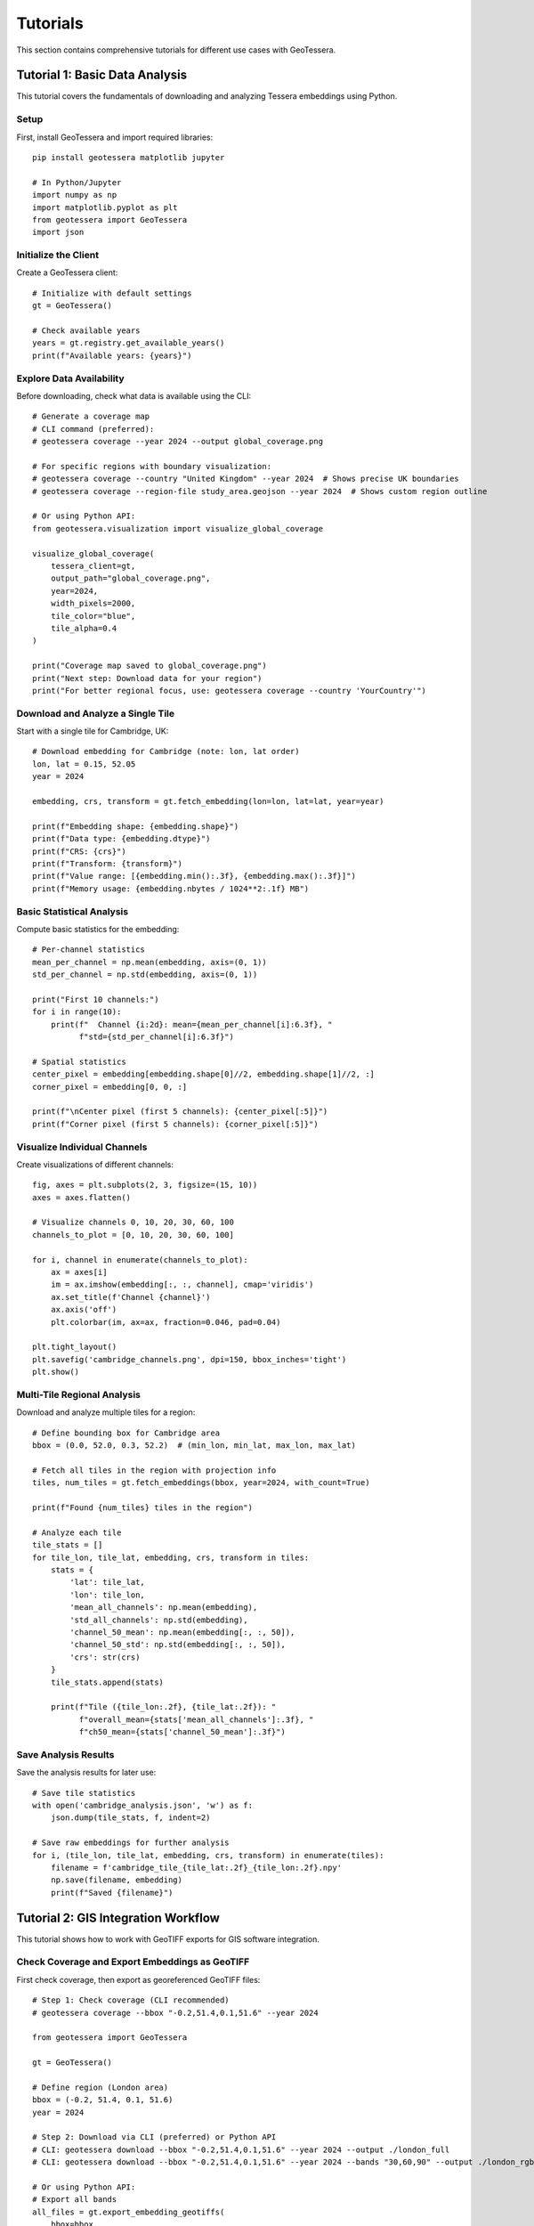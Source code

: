 Tutorials
=========

This section contains comprehensive tutorials for different use cases with GeoTessera.

Tutorial 1: Basic Data Analysis
-------------------------------

This tutorial covers the fundamentals of downloading and analyzing Tessera embeddings using Python.

Setup
~~~~~

First, install GeoTessera and import required libraries::

    pip install geotessera matplotlib jupyter

    # In Python/Jupyter
    import numpy as np
    import matplotlib.pyplot as plt
    from geotessera import GeoTessera
    import json

Initialize the Client
~~~~~~~~~~~~~~~~~~~~~

Create a GeoTessera client::

    # Initialize with default settings
    gt = GeoTessera()
    
    # Check available years
    years = gt.registry.get_available_years()
    print(f"Available years: {years}")

Explore Data Availability
~~~~~~~~~~~~~~~~~~~~~~~~~

Before downloading, check what data is available using the CLI::

    # Generate a coverage map
    # CLI command (preferred):
    # geotessera coverage --year 2024 --output global_coverage.png
    
    # For specific regions with boundary visualization:
    # geotessera coverage --country "United Kingdom" --year 2024  # Shows precise UK boundaries
    # geotessera coverage --region-file study_area.geojson --year 2024  # Shows custom region outline
    
    # Or using Python API:
    from geotessera.visualization import visualize_global_coverage
    
    visualize_global_coverage(
        tessera_client=gt,
        output_path="global_coverage.png",
        year=2024,
        width_pixels=2000,
        tile_color="blue",
        tile_alpha=0.4
    )
    
    print("Coverage map saved to global_coverage.png")
    print("Next step: Download data for your region")
    print("For better regional focus, use: geotessera coverage --country 'YourCountry'")

Download and Analyze a Single Tile
~~~~~~~~~~~~~~~~~~~~~~~~~~~~~~~~~~

Start with a single tile for Cambridge, UK::

    # Download embedding for Cambridge (note: lon, lat order)
    lon, lat = 0.15, 52.05
    year = 2024
    
    embedding, crs, transform = gt.fetch_embedding(lon=lon, lat=lat, year=year)
    
    print(f"Embedding shape: {embedding.shape}")
    print(f"Data type: {embedding.dtype}")
    print(f"CRS: {crs}")
    print(f"Transform: {transform}")
    print(f"Value range: [{embedding.min():.3f}, {embedding.max():.3f}]")
    print(f"Memory usage: {embedding.nbytes / 1024**2:.1f} MB")

Basic Statistical Analysis
~~~~~~~~~~~~~~~~~~~~~~~~~~

Compute basic statistics for the embedding::

    # Per-channel statistics
    mean_per_channel = np.mean(embedding, axis=(0, 1))
    std_per_channel = np.std(embedding, axis=(0, 1))
    
    print("First 10 channels:")
    for i in range(10):
        print(f"  Channel {i:2d}: mean={mean_per_channel[i]:6.3f}, "
              f"std={std_per_channel[i]:6.3f}")
    
    # Spatial statistics
    center_pixel = embedding[embedding.shape[0]//2, embedding.shape[1]//2, :]
    corner_pixel = embedding[0, 0, :]
    
    print(f"\nCenter pixel (first 5 channels): {center_pixel[:5]}")
    print(f"Corner pixel (first 5 channels): {corner_pixel[:5]}")

Visualize Individual Channels
~~~~~~~~~~~~~~~~~~~~~~~~~~~~~

Create visualizations of different channels::

    fig, axes = plt.subplots(2, 3, figsize=(15, 10))
    axes = axes.flatten()
    
    # Visualize channels 0, 10, 20, 30, 60, 100
    channels_to_plot = [0, 10, 20, 30, 60, 100]
    
    for i, channel in enumerate(channels_to_plot):
        ax = axes[i]
        im = ax.imshow(embedding[:, :, channel], cmap='viridis')
        ax.set_title(f'Channel {channel}')
        ax.axis('off')
        plt.colorbar(im, ax=ax, fraction=0.046, pad=0.04)
    
    plt.tight_layout()
    plt.savefig('cambridge_channels.png', dpi=150, bbox_inches='tight')
    plt.show()

Multi-Tile Regional Analysis
~~~~~~~~~~~~~~~~~~~~~~~~~~~~

Download and analyze multiple tiles for a region::

    # Define bounding box for Cambridge area
    bbox = (0.0, 52.0, 0.3, 52.2)  # (min_lon, min_lat, max_lon, max_lat)
    
    # Fetch all tiles in the region with projection info
    tiles, num_tiles = gt.fetch_embeddings(bbox, year=2024, with_count=True)
    
    print(f"Found {num_tiles} tiles in the region")
    
    # Analyze each tile
    tile_stats = []
    for tile_lon, tile_lat, embedding, crs, transform in tiles:
        stats = {
            'lat': tile_lat,
            'lon': tile_lon,
            'mean_all_channels': np.mean(embedding),
            'std_all_channels': np.std(embedding),
            'channel_50_mean': np.mean(embedding[:, :, 50]),
            'channel_50_std': np.std(embedding[:, :, 50]),
            'crs': str(crs)
        }
        tile_stats.append(stats)
        
        print(f"Tile ({tile_lon:.2f}, {tile_lat:.2f}): "
              f"overall_mean={stats['mean_all_channels']:.3f}, "
              f"ch50_mean={stats['channel_50_mean']:.3f}")

Save Analysis Results
~~~~~~~~~~~~~~~~~~~~~

Save the analysis results for later use::

    # Save tile statistics
    with open('cambridge_analysis.json', 'w') as f:
        json.dump(tile_stats, f, indent=2)
    
    # Save raw embeddings for further analysis  
    for i, (tile_lon, tile_lat, embedding, crs, transform) in enumerate(tiles):
        filename = f'cambridge_tile_{tile_lat:.2f}_{tile_lon:.2f}.npy'
        np.save(filename, embedding)
        print(f"Saved {filename}")

Tutorial 2: GIS Integration Workflow
------------------------------------

This tutorial shows how to work with GeoTIFF exports for GIS software integration.

Check Coverage and Export Embeddings as GeoTIFF
~~~~~~~~~~~~~~~~~~~~~~~~~~~~~~~~~~~~~~~~~~~~~~~~

First check coverage, then export as georeferenced GeoTIFF files::

    # Step 1: Check coverage (CLI recommended)
    # geotessera coverage --bbox "-0.2,51.4,0.1,51.6" --year 2024
    
    from geotessera import GeoTessera
    
    gt = GeoTessera()
    
    # Define region (London area)
    bbox = (-0.2, 51.4, 0.1, 51.6)
    year = 2024
    
    # Step 2: Download via CLI (preferred) or Python API
    # CLI: geotessera download --bbox "-0.2,51.4,0.1,51.6" --year 2024 --output ./london_full
    # CLI: geotessera download --bbox "-0.2,51.4,0.1,51.6" --year 2024 --bands "30,60,90" --output ./london_rgb
    
    # Or using Python API:
    # Export all bands
    all_files = gt.export_embedding_geotiffs(
        bbox=bbox,
        output_dir="./london_full",
        year=year,
        compress="lzw"
    )
    
    print(f"Exported {len(all_files)} GeoTIFF files")
    print("Next step: geotessera visualize ./london_full pca_mosaic.tif")
    
    # Export RGB subset for visualization
    rgb_files = gt.export_embedding_geotiffs(
        bbox=bbox,
        output_dir="./london_rgb",
        year=year,
        bands=[30, 60, 90],  # Custom RGB bands
        compress="lzw"
    )
    
    print(f"Exported {len(rgb_files)} RGB GeoTIFF files")
    print("Next step: geotessera visualize ./london_rgb pca_rgb_mosaic.tif")

Inspect GeoTIFF Metadata
~~~~~~~~~~~~~~~~~~~~~~~~

Check the georeferencing information::

    import rasterio
    
    # Inspect the first file
    sample_file = all_files[0]
    
    with rasterio.open(sample_file) as src:
        print(f"File: {sample_file}")
        print(f"Shape: {src.shape}")
        print(f"Bands: {src.count}")
        print(f"Data type: {src.dtypes[0]}")
        print(f"CRS: {src.crs}")
        print(f"Transform: {src.transform}")
        print(f"Bounds: {src.bounds}")
        
        # Read a sample of the data
        sample_data = src.read(1)  # Read first band
        print(f"Data range: [{sample_data.min():.3f}, {sample_data.max():.3f}]")

Create PCA Visualization
~~~~~~~~~~~~~~~~~~~~~~~~

Create a PCA visualization from the exported tiles::

    # Using CLI:
    # geotessera visualize ./london_rgb pca_rgb_mosaic.tif
    # geotessera visualize ./london_full pca_full_mosaic.tif --n-components 5
    
    # This creates a PCA-based RGB mosaic that:
    # 1. Combines all embedding data across tiles
    # 2. Applies PCA transformation for dimensionality reduction
    # 3. Maps first 3 principal components to RGB channels
    # 4. Eliminates tiling artifacts through consistent PCA across region
    
    print("PCA mosaic created")
    print("Next step: geotessera webmap pca_rgb_mosaic.tif --serve")

Generate Web Tiles and Viewer
~~~~~~~~~~~~~~~~~~~~~~~~~~~~~

Create interactive web tiles from the PCA mosaic::

    # Using CLI:
    # geotessera webmap pca_rgb_mosaic.tif --serve
    
    # This command automatically:
    # 1. Reprojects mosaic for web viewing if needed
    # 2. Generates web tiles at multiple zoom levels
    # 3. Creates HTML viewer with Leaflet map
    # 4. Starts web server and opens in browser
    
    # For custom options:
    # geotessera webmap pca_rgb_mosaic.tif --min-zoom 6 --max-zoom 18 --output webmap/ --serve
    
    print("Web tiles and viewer created")
    print("Interactive map should open in your browser")

QGIS Integration
~~~~~~~~~~~~~~~

Tips for using the GeoTIFF files in QGIS:

1. **Loading files**: Drag and drop GeoTIFF files directly into QGIS
2. **Projection**: Files use UTM projection - QGIS will handle reprojection automatically
3. **Styling**: Use single-band pseudocolor for individual channels
4. **RGB composites**: Use the RGB mosaic files for natural color visualization
5. **Analysis**: Use QGIS raster calculator for band math operations

Example QGIS workflow::

    # In QGIS Python console
    from qgis.core import QgsRasterLayer
    
    # Load a GeoTIFF
    layer = QgsRasterLayer('/path/to/london_full/grid_51.45_-0.05.tif', 'Tessera Embedding')
    QgsProject.instance().addMapLayer(layer)
    
    # Set single-band pseudocolor for channel 50
    from qgis.core import QgsColorRampShader, QgsSingleBandPseudoColorRenderer
    
    renderer = QgsSingleBandPseudoColorRenderer(layer.dataProvider(), 50)  # Channel 50
    shader = QgsColorRampShader()
    # Configure color ramp...
    layer.setRenderer(renderer)

Tutorial 3: Large-Scale Analysis
--------------------------------

This tutorial covers working with large regions and multiple years of data.

Memory-Efficient Processing
~~~~~~~~~~~~~~~~~~~~~~~~~~~

When working with large regions, use CLI for efficient processing::

    # Use CLI for large regions
    # Step 1: Check coverage first
    # geotessera coverage --bbox "-3.0,50.0,2.0,53.0" --year 2024
    
    # Step 2: Download in smaller chunks or use selective bands
    # geotessera download --bbox "-3.0,50.0,2.0,53.0" --year 2024 --bands "0,10,20,30,40" --output ./southern_england
    
    # Step 3: Create PCA visualization (handles large datasets efficiently)
    # geotessera visualize ./southern_england pca_southern_england.tif --n-components 5
    
    # For Python analysis of large regions:
    from geotessera import GeoTessera
    import numpy as np
    
    gt = GeoTessera()
    
    # Large region (entire southern England)
    bbox = (-3.0, 50.0, 2.0, 53.0)
    year = 2024
    
    def process_large_region_efficiently(bbox, year, analysis_func):
        """Process a large region without loading all tiles into memory."""
        
        # Get list of available tiles (metadata only)
        tiles, total_tiles = gt.fetch_embeddings(bbox, year, with_count=True)
        
        print(f"Processing {total_tiles} tiles...")
        print("Consider using CLI: geotessera download + geotessera visualize for large regions")
        
        results = []
        for i, (tile_lon, tile_lat, embedding, crs, transform) in enumerate(tiles):
            # Process one tile at a time
            result = analysis_func(embedding, tile_lat, tile_lon)
            results.append(result)
            
            # Progress indicator
            if (i + 1) % 10 == 0:
                print(f"Processed {i + 1}/{total_tiles} tiles")
            
            # Free memory
            del embedding
        
        return results
    
    def vegetation_analysis(embedding, lat, lon):
        """Example analysis function for vegetation detection."""
        # Hypothetical vegetation channels (example)
        veg_channels = [20, 25, 30, 35, 40]
        
        # Compute vegetation index
        veg_data = embedding[:, :, veg_channels]
        veg_index = np.mean(veg_data, axis=2)
        
        return {
            'lat': lat,
            'lon': lon,
            'mean_vegetation': float(np.mean(veg_index)),
            'max_vegetation': float(np.max(veg_index)),
            'vegetation_pixels': int(np.sum(veg_index > 0.5))
        }
    
    # Run the analysis
    results = process_large_region_efficiently(bbox, year, vegetation_analysis)
    
    # Save results
    with open('vegetation_analysis.json', 'w') as f:
        json.dump(results, f, indent=2)

Batch Export for Multiple Regions
~~~~~~~~~~~~~~~~~~~~~~~~~~~~~~~~~

Export multiple regions efficiently using CLI commands::

    # Use CLI for batch processing
    # Create a shell script for batch downloads:
    
    #!/bin/bash
    
    # Check coverage for all regions first (with boundary visualization)
    echo "Checking coverage for all regions..."
    geotessera coverage --country "United Kingdom" --year 2024 --output uk_coverage.png  # Shows full UK boundaries
    geotessera coverage --bbox "-0.3,51.3,0.2,51.7" --year 2024 --output london_coverage.png
    geotessera coverage --bbox "-0.2,52.0,0.3,52.3" --year 2024 --output cambridge_coverage.png
    geotessera coverage --bbox "-1.4,51.6,-1.1,51.9" --year 2024 --output oxford_coverage.png
    
    # Download regions
    echo "Downloading regions..."
    geotessera download --bbox "-0.3,51.3,0.2,51.7" --year 2024 --bands "10,20,30,40,50" --output ./batch_exports/london
    geotessera download --bbox "-0.2,52.0,0.3,52.3" --year 2024 --output ./batch_exports/cambridge
    geotessera download --bbox "-1.4,51.6,-1.1,51.9" --year 2024 --bands "0,1,2" --output ./batch_exports/oxford
    
    # Create PCA visualizations
    echo "Creating PCA visualizations..."
    geotessera visualize ./batch_exports/london pca_london.tif
    geotessera visualize ./batch_exports/cambridge pca_cambridge.tif
    geotessera visualize ./batch_exports/oxford pca_oxford.tif
    
    # Create web viewers
    echo "Creating web viewers..."
    geotessera webmap pca_london.tif --output london_web/ --serve &
    geotessera webmap pca_cambridge.tif --output cambridge_web/
    geotessera webmap pca_oxford.tif --output oxford_web/
    
    # For Python-based batch processing:
    def batch_export_regions(regions_config, base_output_dir):
        """Export multiple regions as GeoTIFF files."""
        import os
        from pathlib import Path
        
        gt = GeoTessera()
        
        for region_name, config in regions_config.items():
            print(f"Processing region: {region_name}")
            print(f"Recommend using CLI: geotessera download --bbox '{','.join(map(str, config['bbox']))}' --year {config['year']} --output ./batch_exports/{region_name}")
            
            output_dir = Path(base_output_dir) / region_name
            output_dir.mkdir(parents=True, exist_ok=True)
            
            try:
                files = gt.export_embedding_geotiffs(
                    bbox=config['bbox'],
                    output_dir=str(output_dir),
                    year=config['year'],
                    bands=config.get('bands', None),
                    compress="lzw"
                )
                
                print(f"  Exported {len(files)} files to {output_dir}")
                print(f"  Next step: geotessera visualize {output_dir} pca_{region_name}.tif")
                
                # Create metadata file
                metadata = {
                    'region': region_name,
                    'bbox': config['bbox'],
                    'year': config['year'],
                    'files': files,
                    'band_count': len(config.get('bands', list(range(128)))),
                    'next_steps': [
                        f"geotessera visualize {output_dir} pca_{region_name}.tif",
                        f"geotessera webmap pca_{region_name}.tif --serve"
                    ]
                }
                
                with open(output_dir / 'metadata.json', 'w') as f:
                    json.dump(metadata, f, indent=2)
                    
            except Exception as e:
                print(f"  Error processing {region_name}: {e}")
    
    # Define regions to process
    regions = {
        'london': {
            'bbox': (-0.3, 51.3, 0.2, 51.7),
            'year': 2024,
            'bands': [10, 20, 30, 40, 50]  # Subset of bands
        },
        'cambridge': {
            'bbox': (-0.2, 52.0, 0.3, 52.3),
            'year': 2024,
            'bands': None  # All bands
        },
        'oxford': {
            'bbox': (-1.4, 51.6, -1.1, 51.9),
            'year': 2024,
            'bands': [0, 1, 2]  # RGB only
        }
    }
    
    # Run batch export
    batch_export_regions(regions, "./batch_exports")

Multi-Year Comparison
~~~~~~~~~~~~~~~~~~~~

Compare embeddings across different years::

    def compare_years(lat, lon, years):
        """Compare a single location across multiple years."""
        gt = GeoTessera()
        
        yearly_data = {}
        for year in years:
            try:
                embedding, crs, transform = gt.fetch_embedding(lon=lon, lat=lat, year=year)
                
                # Compute summary statistics
                yearly_data[year] = {
                    'mean_per_channel': np.mean(embedding, axis=(0, 1)).tolist(),
                    'std_per_channel': np.std(embedding, axis=(0, 1)).tolist(),
                    'overall_mean': float(np.mean(embedding)),
                    'overall_std': float(np.std(embedding))
                }
                
                print(f"Year {year}: mean={yearly_data[year]['overall_mean']:.3f}")
                
            except Exception as e:
                print(f"Year {year}: Data not available ({e})")
                yearly_data[year] = None
        
        return yearly_data
    
    # Compare Cambridge across years
    cambridge_comparison = compare_years(
        lat=52.05, lon=0.15, 
        years=[2020, 2021, 2022, 2023, 2024]
    )
    
    # Save comparison
    with open('cambridge_temporal_comparison.json', 'w') as f:
        json.dump(cambridge_comparison, f, indent=2)
    
    # Plot temporal trends
    valid_years = [year for year, data in cambridge_comparison.items() if data is not None]
    overall_means = [cambridge_comparison[year]['overall_mean'] for year in valid_years]
    
    plt.figure(figsize=(10, 6))
    plt.plot(valid_years, overall_means, 'bo-', linewidth=2, markersize=8)
    plt.xlabel('Year')
    plt.ylabel('Mean Embedding Value')
    plt.title('Temporal Trend - Cambridge (52.05°N, 0.15°E)')
    plt.grid(True, alpha=0.3)
    plt.savefig('cambridge_temporal_trend.png', dpi=150, bbox_inches='tight')
    plt.show()

Tutorial 4: Coverage Analysis with Boundary Visualization
--------------------------------------------------------

Understanding data coverage with precise geographic boundaries.

Visualizing Country Coverage
~~~~~~~~~~~~~~~~~~~~~~~~~~~~

The coverage command shows precise country boundaries when using ``--country``::

    # Countries with simple boundaries
    geotessera coverage --country "Germany" --year 2024
    geotessera coverage --country "France" --year 2024
    
    # Countries with complex coastlines and islands
    geotessera coverage --country "Greece" --year 2024     # Shows all Greek islands
    geotessera coverage --country "United Kingdom" --year 2024  # Shows England, Scotland, Wales, N. Ireland
    geotessera coverage --country "Indonesia" --year 2024  # Shows thousands of islands
    
    # Using country codes
    geotessera coverage --country "UK" --year 2024
    geotessera coverage --country "US" --year 2024

Comparing Boundary vs Bounding Box
~~~~~~~~~~~~~~~~~~~~~~~~~~~~~~~~~~

::

    # Bounding box approach (rectangular, may include unwanted areas)
    geotessera coverage --bbox "20,35,30,42" --output greece_bbox.png
    
    # Precise boundary approach (follows actual country borders)
    geotessera coverage --country "Greece" --output greece_precise.png
    
The country approach shows only tiles that actually intersect with Greek territory,
excluding tiles over water or neighboring countries that fall within the bounding box.

Tutorial 5: Custom Analysis Workflows
-------------------------------------

Advanced analysis techniques and custom workflows.

Principal Component Analysis
~~~~~~~~~~~~~~~~~~~~~~~~~~~

Reduce dimensionality of the 128-channel embeddings::

    from sklearn.decomposition import PCA
    from sklearn.preprocessing import StandardScaler
    import numpy as np
    
    def perform_pca_analysis(embeddings_list, n_components=10):
        """Perform PCA on a collection of embedding tiles."""
        
        # Reshape all embeddings to 2D (pixels x channels)
        all_pixels = []
        tile_info = []
        
        for tile_lon, tile_lat, embedding, crs, transform in embeddings_list:
            # Reshape from (H, W, 128) to (H*W, 128)
            pixels = embedding.reshape(-1, embedding.shape[-1])
            all_pixels.append(pixels)
            
            # Track which pixels belong to which tile
            n_pixels = pixels.shape[0]
            tile_info.extend([(tile_lat, tile_lon)] * n_pixels)
        
        # Combine all pixels
        X = np.vstack(all_pixels)
        print(f"Total pixels for PCA: {X.shape[0]:,}")
        print(f"Feature dimensions: {X.shape[1]}")
        
        # Standardize features
        scaler = StandardScaler()
        X_scaled = scaler.fit_transform(X)
        
        # Perform PCA
        pca = PCA(n_components=n_components)
        X_pca = pca.fit_transform(X_scaled)
        
        # Print explained variance
        print(f"\nExplained variance by component:")
        for i, var in enumerate(pca.explained_variance_ratio_):
            print(f"  PC{i+1}: {var:.3f} ({var*100:.1f}%)")
        print(f"Total explained variance: {pca.explained_variance_ratio_.sum():.3f}")
        
        return X_pca, pca, scaler, tile_info
    
    # Example usage
    gt = GeoTessera()
    bbox = (-0.1, 51.9, 0.1, 52.1)  # Small region around Cambridge
    tiles = gt.fetch_embeddings(bbox, year=2024)
    
    X_pca, pca, scaler, tile_info = perform_pca_analysis(list(tiles), n_components=5)
    
    # Visualize first two principal components
    plt.figure(figsize=(12, 5))
    
    plt.subplot(1, 2, 1)
    plt.scatter(X_pca[:, 0], X_pca[:, 1], alpha=0.5, s=1)
    plt.xlabel('PC1')
    plt.ylabel('PC2')
    plt.title('PCA: First Two Components')
    
    plt.subplot(1, 2, 2)
    plt.plot(range(1, len(pca.explained_variance_ratio_) + 1), 
             pca.explained_variance_ratio_, 'bo-')
    plt.xlabel('Principal Component')
    plt.ylabel('Explained Variance Ratio')
    plt.title('PCA Explained Variance')
    plt.grid(True, alpha=0.3)
    
    plt.tight_layout()
    plt.savefig('pca_analysis.png', dpi=150, bbox_inches='tight')
    plt.show()

If you would like to now try more advanced classification, go to the
`Tessera interactive notebook <https://github.com/ucam-eo/tessera-interactive-notebook>`_
for a Jupyter-based label classifier application.
